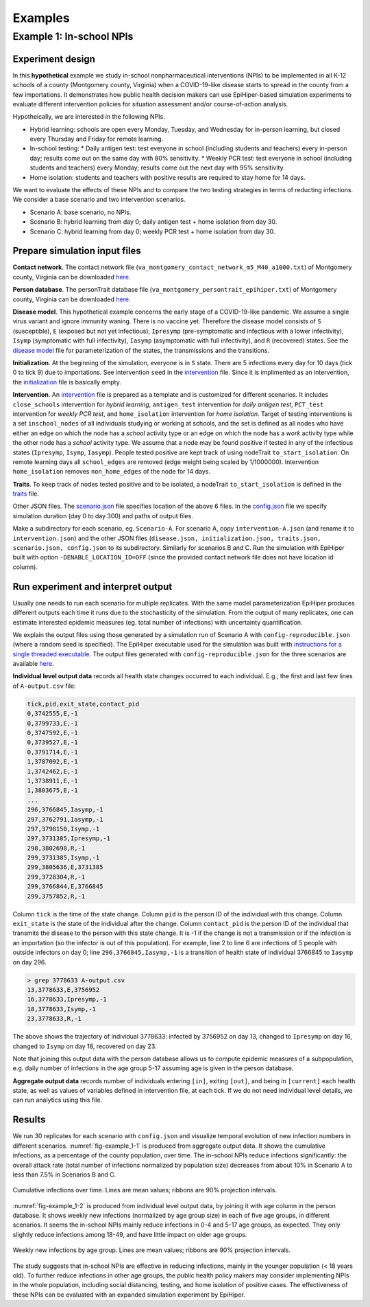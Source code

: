 Examples
===========

Example 1: In-school NPIs
-------------------------

Experiment design
^^^^^^^^^^^^^^^^^
In this **hypothetical** example we study in-school nonpharmaceutical interventions (NPIs) to be implemented in all K-12 schools of a county (Montgomery county, Virginia) when a COVID-19-like disease starts to spread in the county from a few importations. It demonstrates how public health decision makers can use EpiHiper-based simulation experiments to evaluate different intervention policies for situation assessment and/or course-of-action analysis.

Hypotheically, we are interested in the following NPIs.

* Hybrid learning: schools are open every Monday, Tuesday, and Wednesday for in-person learning, but closed every Thursday and Friday for remote learning.
* In-school testing:
  * Daily antigen test: test everyone in school (including students and teachers) every in-person day; results come out on the same day with 80% sensitivity.
  * Weekly PCR test: test everyone in school (including students and teachers) every Monday; results come out the next day with 95% sensitivity.
* Home isolation: students and teachers with positive results are required to stay home for 14 days.

We want to evaluate the effects of these NPIs and to compare the two testing strategies in terms of reducting infections. We consider a base scenario and two intervention scenarios.

* Scenario A: base scenario, no NPIs.
* Scenario B: hybrid learning from day 0; daily antigen test + home isolation from day 30.
* Scenario C: hybrid learning from day 0; weekly PCR test + home isolation from day 30.

Prepare simulation input files
^^^^^^^^^^^^^^^^^^^^^^^^^^^^^^
**Contact network**. The contact network file (``va_montgomery_contact_network_m5_M40_a1000.txt``) of Montgomery county, Virginia can be downloaded `here <https://net.science/files/resources/epihiper/examples/example_1/>`_.

**Person database**. The personTrait database file (``va_montgomery_persontrait_epihiper.txt``) of Montgomery county, Virginia can be downloaded `here <https://net.science/files/resources/epihiper/examples/example_1/>`_.

**Disease model**. This hypothetical example concerns the early stage of a COVID-19-like pandemic. We assume a single virus variant and ignore immunity waning. There is no vaccine yet. Therefore the disease model consists of ``S`` (susceptible), ``E`` (exposed but not yet infectious), ``Ipresymp`` (pre-symptomatic and infectious with a lower infectivity), ``Isymp`` (symptomatic with full infectivity), ``Iasymp`` (asymptomatic with full infectivity), and ``R`` (recovered) states. See the `disease model <https://github.com/NSSAC/EpiHiper/tree/main/docs/examples/example_1/disease.json>`_ file for parameterization of the states, the transmissions and the transitions.

**Initialization**. At the beginning of the simulation, everyone is in ``S`` state. There are 5 infections every day for 10 days (tick 0 to tick 9) due to importations. See intervention ``seed`` in the `intervention <https://github.com/NSSAC/EpiHiper/tree/main/docs/examples/example_1/intervention.json>`_ file. Since it is implimented as an intervention, the `initialization <https://github.com/NSSAC/EpiHiper/tree/main/docs/examples/example_1/initialization.json>`_ file is basically empty.

**Intervention**. An `intervention <https://github.com/NSSAC/EpiHiper/tree/main/docs/examples/example_1/intervention.json>`_ file is prepared as a template and is customized for different scenarios. It includes ``close_schools`` intervention for *hybrid learning*, ``antigen_test`` intervention for *daily antigen test*, ``PCT_test`` intervention for *weekly PCR test*, and ``home_isolation`` intervention for *home isolation*. Target of testing interventions is a set ``inschool_nodes`` of all individuals studying or working at schools, and the set is defined as all nodes who have either an edge on which the node has a *school* activity type or an edge on which the node has a *work* activity type while the other node has a *school* activity type. We assume that a node may be found positive if tested in any of the infectious states (``Ipresymp``, ``Isymp``, ``Iasymp``). People tested positive are kept track of using nodeTrait ``to_start_isolation``. On remote learning days all ``school_edges`` are removed (edge weight being scaled by 1/1000000). Intervention ``home_isolation`` removes ``non_home_edges`` of the node for 14 days.

**Traits**. To keep track of nodes tested positive and to be isolated, a nodeTrait ``to_start_isolation`` is defined in the `traits <https://github.com/NSSAC/EpiHiper/tree/main/docs/examples/example_1/traits.json>`_ file.

Other JSON files. The `scenario.json <https://github.com/NSSAC/EpiHiper/tree/main/docs/examples/example_1/scenario.json>`_ file specifies location of the above 6 files. In the `config.json <https://github.com/NSSAC/EpiHiper/tree/main/docs/examples/example_1/config.json>`_ file we specify simulation duration (day 0 to day 300) and paths of output files.

Make a subdirectory for each scenario, eg. ``Scenario-A``. For scenario A, copy ``intervention-A.json`` (and rename it to ``intervention.json``) and the other JSON files (``disease.json, initialization.json, traits.json, scenario.json, config.json`` to its subdirectory. Similarly for scenarios B and C. Run the simulation with EpiHiper built with option ``-DENABLE_LOCATION_ID=OFF`` (since the provided contact network file does not have location id column).

Run experiment and interpret output
^^^^^^^^^^^^^^^^^^^^^^^^^^^^^^^^^^^
Usually one needs to run each scenario for multiple replicates. With the same model parameterization EpiHiper produces different outputs each time it runs due to the stochasticity of the simulation. From the output of many replicates, one can estimate interested epidemic measures (eg. total number of infections) with uncertainty quantification.

We explain the output files using those generated by a simulation run of Scenario A with ``config-reproducible.json`` (where a random seed is specified). The EpiHiper executable used for the simulation was built with `instructions for a single threaded executable <https://epihiper.readthedocs.io/en/latest/quickstart/get-started.html#building-a-single-threaded-executable>`_. The output files generated with ``config-reproducible.json`` for the three scenarios are available `here <https://net.science/files/resources/epihiper/examples/example_1/>`_.

**Individual level output data** records all health state changes occurred to each individual. E.g., the first and last few lines of ``A-output.csv`` file:

.. code-block:: text

   tick,pid,exit_state,contact_pid
   0,3742555,E,-1
   0,3799733,E,-1
   0,3747592,E,-1
   0,3739527,E,-1
   0,3791714,E,-1
   1,3787092,E,-1
   1,3742462,E,-1
   1,3738911,E,-1
   1,3803675,E,-1
   ...
   296,3766845,Iasymp,-1
   297,3762791,Iasymp,-1
   297,3798150,Isymp,-1
   297,3731385,Ipresymp,-1
   298,3802698,R,-1
   299,3731385,Isymp,-1
   299,3805636,E,3731385
   299,3728304,R,-1
   299,3766844,E,3766845
   299,3757852,R,-1

Column ``tick`` is the time of the state change. Column ``pid`` is the person ID of the individual with this change. Column ``exit_state`` is the state of the individual after the change. Column ``contact_pid`` is the person ID of the individual that transmits the disease to the person with this state change. It is -1 if the change is not a transmission or if the infection is an importation (so the infector is out of this population). For example, line 2 to line 6 are infections of 5 people with outside infectors on day 0; line ``296,3766845,Iasymp,-1`` is a transition of health state of individual 3766845 to ``Iasymp`` on day 296.


.. code-block:: text

   > grep 3778633 A-output.csv 
   13,3778633,E,3756952
   16,3778633,Ipresymp,-1
   18,3778633,Isymp,-1
   23,3778633,R,-1

The above shows the trajectory of individual 3778633: infected by 3756952 on day 13, changed to ``Ipresymp`` on day 16, changed to ``Isymp`` on day 18, recovered on day 23.

Note that joining this output data with the person database allows us to compute epidemic measures of a subpopulation, e.g. daily number of infections in the age group 5-17 assuming age is given in the person database.

**Aggregate output data** records number of individuals entering ``[in]``, exiting ``[out]``, and being in ``[current]`` each health state, as well as values of variables defined in intervention file, at each tick. If we do not need individual level details, we can run analytics using this file.

Results
^^^^^^^
We run 30 replicates for each scenario with ``config.json`` and visualize temporal evolution of new infection numbers in different scenarios. :numref:`fig-example_1-1` is produced from aggregate output data. It shows the cumulative infections, as a percentage of the county population, over time. The in-school NPIs reduce infections significantly: the overall attack rate (total number of infections normalized by population size) decreases from about 10% in Scenario A to less than 7.5% in Scenarios B and C.

.. _fig-example_1-1:
.. figure:: /examples/example_1/cumulative.png
   :alt: Cumulative infections over time
   :align: center

   Cumulative infections over time. Lines are mean values; ribbons are 90% projection intervals.

:numref:`fig-example_1-2` is produced from individual level output data, by joining it with age column in the person database. It shows weekly new infections (normalized by age group size) in each of five age groups, in different scenarios. It seems the in-school NPIs mainly reduce infections in 0-4 and 5-17 age groups, as expected. They only slightly reduce infections among 18-49, and have little impact on older age groups.

.. _fig-example_1-2:
.. figure:: /examples/example_1/inc_by_ag.png
   :alt: Weekly new infections by age group.
   :align: center

   Weekly new infections by age group. Lines are mean values; ribbons are 90% projection intervals.

The study suggests that in-school NPIs are effective in reducing infections, mainly in the younger population (< 18 years old). To further reduce infections in other age groups, the public health policy makers may consider implementing NPIs in the whole population, including social distancing, testing, and home isolation of positive cases. The effectiveness of these NPIs can be evaluated with an expanded simulation experiment by EpiHiper.
